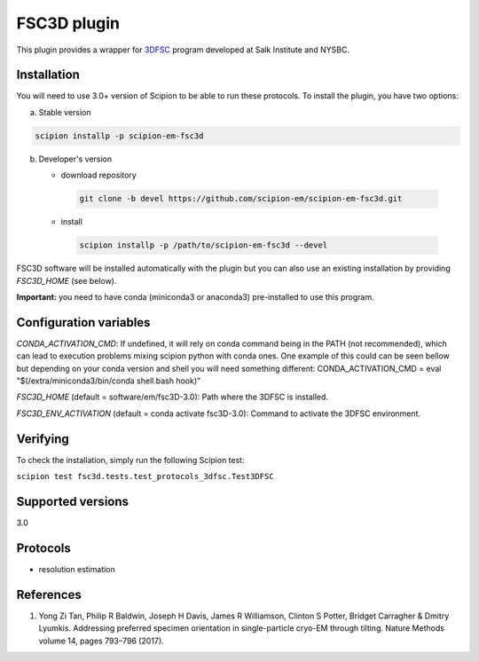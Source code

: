 ============
FSC3D plugin
============

This plugin provides a wrapper for `3DFSC <https://github.com/nysbc/Anisotropy/>`_ program developed at Salk Institute and NYSBC.

.. image:: https://img.shields.io/pypi/v/scipion-em-fsc3d.svg
        :target: https://pypi.python.org/pypi/scipion-em-fsc3d
        :alt: PyPI release

.. image:: https://img.shields.io/pypi/l/scipion-em-fsc3d.svg
        :target: https://pypi.python.org/pypi/scipion-em-fsc3d
        :alt: License

.. image:: https://img.shields.io/pypi/pyversions/scipion-em-fsc3d.svg
        :target: https://pypi.python.org/pypi/scipion-em-fsc3d
        :alt: Supported Python versions

.. image:: https://img.shields.io/sonar/quality_gate/scipion-em_scipion-em-fsc3d?server=https%3A%2F%2Fsonarcloud.io
        :target: https://sonarcloud.io/dashboard?id=scipion-em_scipion-em-fsc3d
        :alt: SonarCloud quality gate

.. image:: https://img.shields.io/pypi/dm/scipion-em-fsc3d
        :target: https://pypi.python.org/pypi/scipion-em-fsc3d
        :alt: Downloads


Installation
-------------

You will need to use 3.0+ version of Scipion to be able to run these protocols. To install the plugin, you have two options:

a) Stable version

.. code-block::

   scipion installp -p scipion-em-fsc3d

b) Developer's version

   * download repository

    .. code-block::

        git clone -b devel https://github.com/scipion-em/scipion-em-fsc3d.git

   * install

    .. code-block::

       scipion installp -p /path/to/scipion-em-fsc3d --devel

FSC3D software will be installed automatically with the plugin but you can also use an existing installation by providing *FSC3D_HOME* (see below).

**Important:** you need to have conda (miniconda3 or anaconda3) pre-installed to use this program.

Configuration variables
-----------------------
*CONDA_ACTIVATION_CMD*: If undefined, it will rely on conda command being in the
PATH (not recommended), which can lead to execution problems mixing scipion
python with conda ones. One example of this could can be seen bellow but
depending on your conda version and shell you will need something different:
CONDA_ACTIVATION_CMD = eval "$(/extra/miniconda3/bin/conda shell.bash hook)"

*FSC3D_HOME* (default = software/em/fsc3D-3.0):
Path where the 3DFSC is installed.

*FSC3D_ENV_ACTIVATION* (default = conda activate fsc3D-3.0):
Command to activate the 3DFSC environment.


Verifying
---------
To check the installation, simply run the following Scipion test:

``scipion test fsc3d.tests.test_protocols_3dfsc.Test3DFSC``

Supported versions
------------------

3.0

Protocols
----------

* resolution estimation

References
-----------

1.  Yong Zi Tan, Philip R Baldwin, Joseph H Davis, James R Williamson, Clinton S Potter, Bridget Carragher & Dmitry Lyumkis. Addressing preferred specimen orientation in single-particle cryo-EM through tilting. Nature Methods volume 14, pages 793–796 (2017).
